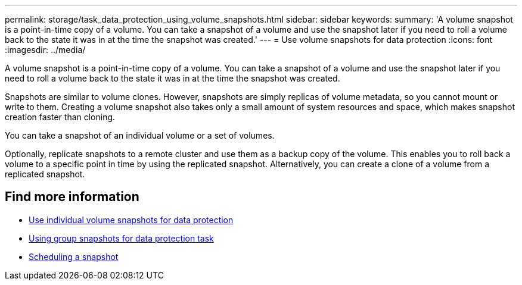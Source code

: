 ---
permalink: storage/task_data_protection_using_volume_snapshots.html
sidebar: sidebar
keywords:
summary: 'A volume snapshot is a point-in-time copy of a volume. You can take a snapshot of a volume and use the snapshot later if you need to roll a volume back to the state it was in at the time the snapshot was created.'
---
= Use volume snapshots for data protection
:icons: font
:imagesdir: ../media/

[.lead]
A volume snapshot is a point-in-time copy of a volume. You can take a snapshot of a volume and use the snapshot later if you need to roll a volume back to the state it was in at the time the snapshot was created.

Snapshots are similar to volume clones. However, snapshots are simply replicas of volume metadata, so you cannot mount or write to them. Creating a volume snapshot also takes only a small amount of system resources and space, which makes snapshot creation faster than cloning.

You can take a snapshot of an individual volume or a set of volumes.

Optionally, replicate snapshots to a remote cluster and use them as a backup copy of the volume. This enables you to roll back a volume to a specific point in time by using the replicated snapshot. Alternatively, you can create a clone of a volume from a replicated snapshot.

== Find more information

* xref:task_data_protection_use_individual_volume_snapshots.adoc[Use individual volume snapshots for data protection]
* xref:task_data_protection_use_group_snapshots_for_data_protection.adoc[Using group snapshots for data protection task]
* xref:task_data_protection_schedule_a_snapshot_task.adoc[Scheduling a snapshot]
